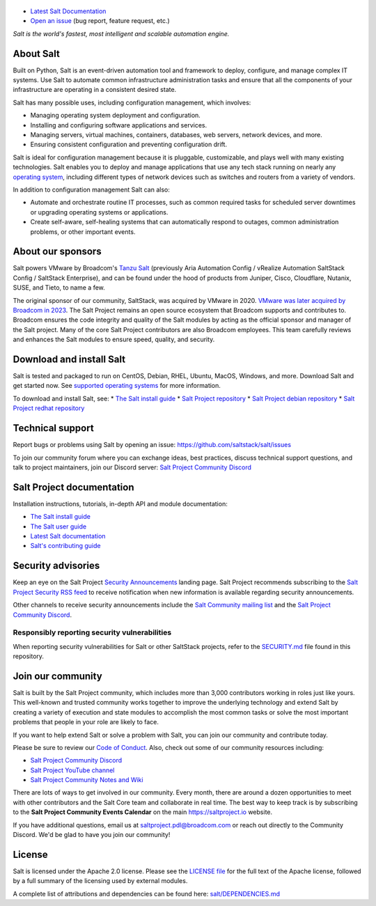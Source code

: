 .. image:: https://img.shields.io/github/license/saltstack/salt
   :alt: Salt Project License: Apache v2.0
   :target: https://github.com/saltstack/salt/blob/master/LICENSE

.. image:: https://img.shields.io/pypi/dm/salt?label=pypi%20downloads
   :alt: PyPi Package Downloads
   :target: https://pypi.org/project/salt

.. image:: https://img.shields.io/badge/discord-SaltProject-blue.svg?logo=discord
   :alt: Salt Project Discord Community
   :target: https://discord.com/invite/J7b7EscrAs

.. image:: https://img.shields.io/reddit/subreddit-subscribers/saltstack?style=social
   :alt: Salt Project subreddit
   :target: https://www.reddit.com/r/saltstack/

.. image:: https://img.shields.io/twitter/follow/Salt_Project_OS?style=social&logo=twitter
   :alt: Follow SaltStack on Twitter
   :target: https://twitter.com/intent/follow?screen_name=Salt_Project_OS

.. figure:: https://gitlab.com/saltstack/open/salt-branding-guide/-/raw/master/logos/SaltProject_altlogo_teal.png?inline=true
   :scale: 80 %
   :width: 1000px
   :height: 356px
   :align: center
   :alt: Salt Project Logo

* `Latest Salt Documentation`_
* `Open an issue`_ (bug report, feature request, etc.)

*Salt is the world's fastest, most intelligent and scalable automation*
*engine.*

About Salt
==========
Built on Python, Salt is an event-driven automation tool and framework to
deploy, configure, and manage complex IT systems. Use Salt to automate common
infrastructure administration tasks and ensure that all the components of your
infrastructure are operating in a consistent desired state.

Salt has many possible uses, including configuration management, which involves:

* Managing operating system deployment and configuration.
* Installing and configuring software applications and services.
* Managing servers, virtual machines, containers, databases, web servers,
  network devices, and more.
* Ensuring consistent configuration and preventing configuration drift.

Salt is ideal for configuration management because it is pluggable,
customizable, and plays well with many existing technologies. Salt enables you
to deploy and manage applications that use any tech stack running on nearly any
`operating system <https://docs.saltproject.io/salt/install-guide/en/latest/topics/salt-supported-operating-systems.html>`_,
including different types of network devices such as switches and routers from a
variety of vendors.

In addition to configuration management Salt can also:

* Automate and orchestrate routine IT processes, such as common required tasks
  for scheduled server downtimes or upgrading operating systems or applications.
* Create self-aware, self-healing systems that can automatically respond to
  outages, common administration problems, or other important events.


About our sponsors
==================

Salt powers VMware by Broadcom's `Tanzu Salt`_
(previously Aria Automation Config / vRealize Automation SaltStack Config / SaltStack Enterprise), and can be found
under the hood of products from Juniper, Cisco, Cloudflare, Nutanix, SUSE, and
Tieto, to name a few.

The original sponsor of our community, SaltStack, was acquired by VMware in 2020.
`VMware was later acquired by Broadcom in 2023 <https://investors.broadcom.com/news-releases/news-release-details/broadcom-completes-acquisition-vmware>`__.
The Salt Project remains an open source ecosystem that Broadcom supports and
contributes to. Broadcom ensures the code integrity and quality of the Salt
modules by acting as the official sponsor and manager of the Salt project. Many
of the core Salt Project contributors are also Broadcom employees. This team
carefully reviews and enhances the Salt modules to ensure speed, quality, and
security.

Download and install Salt
=========================
Salt is tested and packaged to run on CentOS, Debian, RHEL, Ubuntu, MacOS,
Windows, and more. Download Salt and get started now. See
`supported operating systems <https://docs.saltproject.io/salt/install-guide/en/latest/topics/salt-supported-operating-systems.html>`_
for more information.

To download and install Salt, see:
* `The Salt install guide <https://docs.saltproject.io/salt/install-guide/en/latest/index.html>`_
* `Salt Project repository <https://packages.broadcom.com/artifactory/saltproject-generic/>`_
* `Salt Project debian repository <https://packages.broadcom.com/artifactory/saltproject-deb/>`_
* `Salt Project redhat repository <https://packages.broadcom.com/artifactory/saltproject-rpm/>`_

Technical support
=================
Report bugs or problems using Salt by opening an issue: `<https://github.com/saltstack/salt/issues>`_

To join our community forum where you can exchange ideas, best practices,
discuss technical support questions, and talk to project maintainers, join our
Discord server: `Salt Project Community Discord`_



Salt Project documentation
==========================
Installation instructions, tutorials, in-depth API and module documentation:

* `The Salt install guide <https://docs.saltproject.io/salt/install-guide/en/latest/index.html>`_
* `The Salt user guide <https://docs.saltproject.io/salt/user-guide/en/latest/>`_
* `Latest Salt documentation`_
* `Salt's contributing guide <https://docs.saltproject.io/en/master/topics/development/contributing.html>`_


Security advisories
===================
Keep an eye on the Salt Project
`Security Announcements <https://saltproject.io/security-announcements/>`_
landing page. Salt Project recommends subscribing to the
`Salt Project Security RSS feed <https://saltproject.io/security-announcements/index.xml>`_
to receive notification when new information is available regarding security
announcements.

Other channels to receive security announcements include the
`Salt Community mailing list <https://groups.google.com/forum/#!forum/salt-users>`_
and the `Salt Project Community Discord`_.


Responsibly reporting security vulnerabilities
++++++++++++++++++++++++++++++++++++++++++++++
When reporting security vulnerabilities for Salt or other SaltStack projects,
refer to the `SECURITY.md`_ file found in this repository.


Join our community
==================
Salt is built by the Salt Project community, which includes more than 3,000
contributors working in roles just like yours. This well-known and trusted
community works together to improve the underlying technology and extend Salt by
creating a variety of execution and state modules to accomplish the most common
tasks or solve the most important problems that people in your role are likely
to face.

If you want to help extend Salt or solve a problem with Salt, you can join our
community and contribute today.

Please be sure to review our
`Code of Conduct <https://github.com/saltstack/salt/blob/master/CODE_OF_CONDUCT.md>`_.
Also, check out some of our community resources including:

* `Salt Project Community Discord`_
* `Salt Project YouTube channel <https://www.youtube.com/channel/UCpveTIucFx9ljGelW63-BWg>`_
* `Salt Project Community Notes and Wiki <https://github.com/saltstack/community/>`_

There are lots of ways to get involved in our community. Every month, there are
around a dozen opportunities to meet with other contributors and the Salt Core
team and collaborate in real time. The best way to keep track is by subscribing
to the **Salt Project Community Events Calendar** on the main
`<https://saltproject.io>`_ website.

If you have additional questions, email us at saltproject.pdl@broadcom.com or reach out
directly to the Community Discord. We'd be glad to have you join our community!

License
=======
Salt is licensed under the Apache 2.0 license. Please
see the
`LICENSE file <https://github.com/saltstack/salt/blob/master/LICENSE>`_ for the
full text of the Apache license, followed by a full summary of the licensing
used by external modules.

A complete list of attributions and dependencies can be found here:
`salt/DEPENDENCIES.md <https://github.com/saltstack/salt/blob/master/DEPENDENCIES.md>`_

.. _Salt Project Community Discord: https://discord.com/invite/J7b7EscrAs
.. _Tanzu Salt: https://www.vmware.com/products/app-platform/tanzu-salt
.. _Latest Salt Documentation: https://docs.saltproject.io/en/latest/
.. _Open an issue: https://github.com/saltstack/salt/issues/new/choose
.. _SECURITY.md: https://github.com/saltstack/salt/blob/master/SECURITY.md
